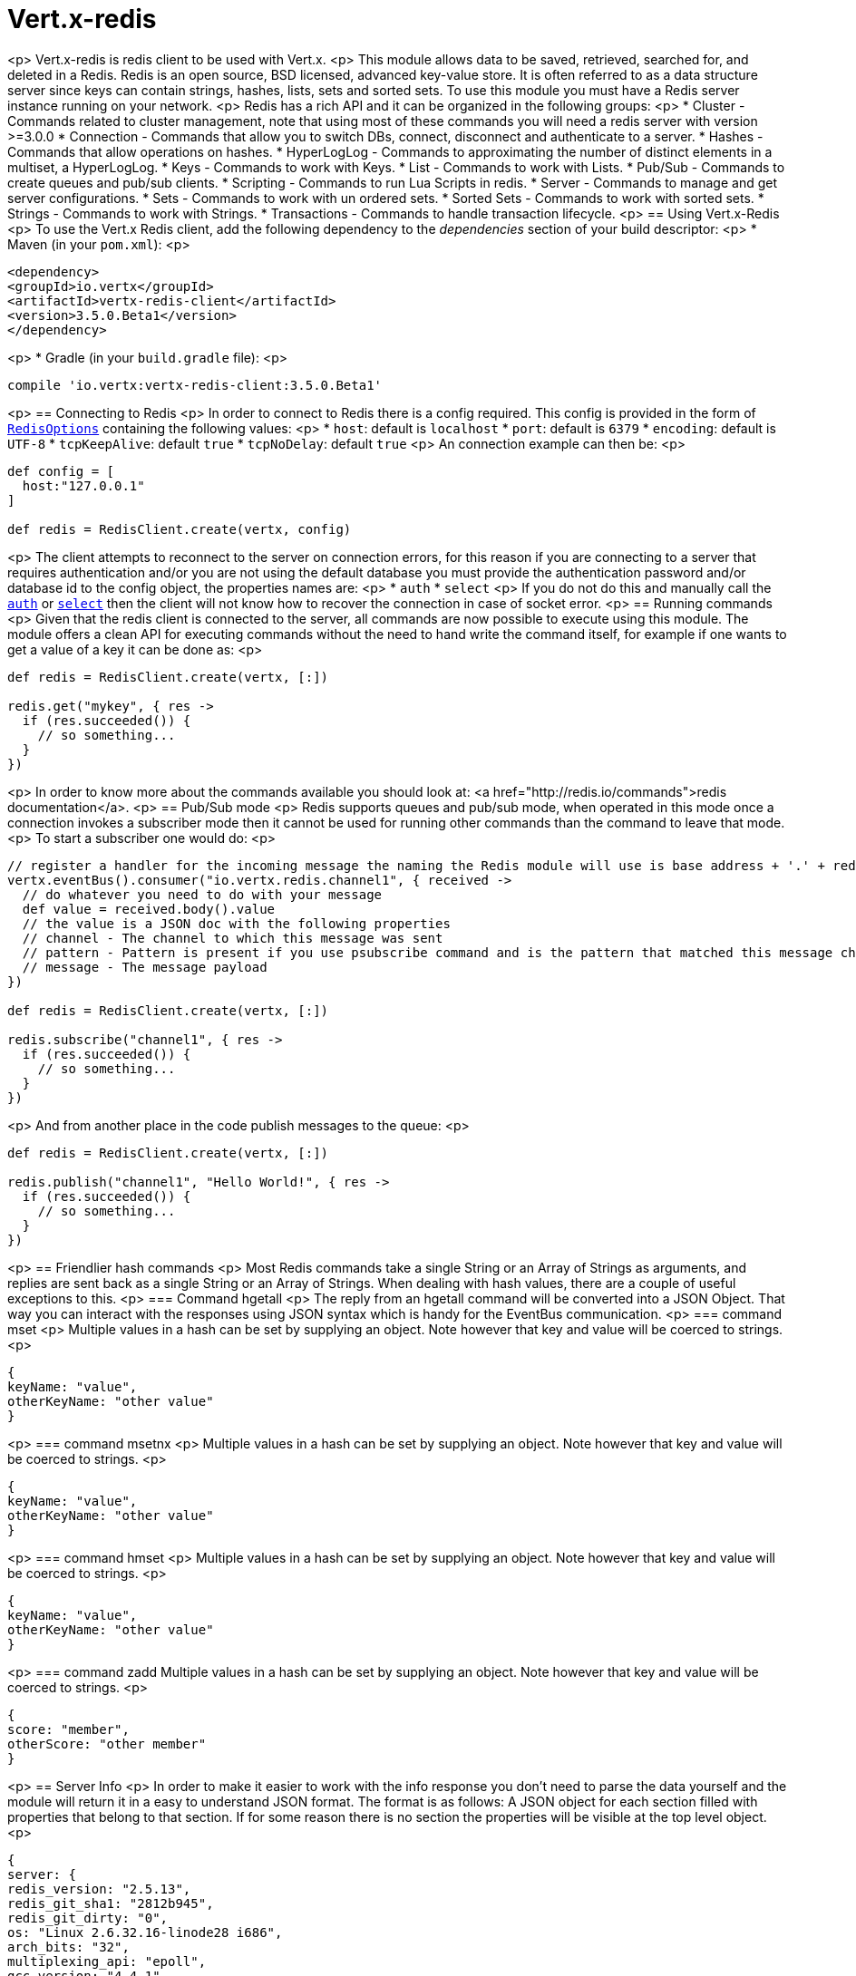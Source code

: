 = Vert.x-redis
:toc: left

<p>
Vert.x-redis is redis client to be used with Vert.x.
<p>
This module allows data to be saved, retrieved, searched for, and deleted in a Redis. Redis is an open source, BSD
licensed, advanced key-value store. It is often referred to as a data structure server since keys can contain
strings, hashes, lists, sets and sorted sets. To use this module you must have a Redis server instance running on
your network.
<p>
Redis has a rich API and it can be organized in the following groups:
<p>
* Cluster - Commands related to cluster management, note that using most of these commands you will need a redis server with version &gt;=3.0.0
* Connection - Commands that allow you to switch DBs, connect, disconnect and authenticate to a server.
* Hashes - Commands that allow operations on hashes.
* HyperLogLog - Commands to approximating the number of distinct elements in a multiset, a HyperLogLog.
* Keys - Commands to work with Keys.
* List - Commands to work with Lists.
* Pub/Sub - Commands to create queues and pub/sub clients.
* Scripting - Commands to run Lua Scripts in redis.
* Server - Commands to manage and get server configurations.
* Sets - Commands to work with un ordered sets.
* Sorted Sets - Commands to work with sorted sets.
* Strings - Commands to work with Strings.
* Transactions - Commands to handle transaction lifecycle.
<p>
== Using Vert.x-Redis
<p>
To use the Vert.x Redis client, add the following dependency to the _dependencies_ section of your build descriptor:
<p>
* Maven (in your `pom.xml`):
<p>
[source,xml,subs="+attributes"]
----
<dependency>
<groupId>io.vertx</groupId>
<artifactId>vertx-redis-client</artifactId>
<version>3.5.0.Beta1</version>
</dependency>
----
<p>
* Gradle (in your `build.gradle` file):
<p>
[source,groovy,subs="+attributes"]
----
compile 'io.vertx:vertx-redis-client:3.5.0.Beta1'
----
<p>
== Connecting to Redis
<p>
In order to connect to Redis there is a config required. This config is provided in the form of `link:../../apidocs/io/vertx/redis/RedisOptions.html[RedisOptions]`
containing the following values:
<p>
* `host`: default is `localhost`
* `port`: default is `6379`
* `encoding`: default is `UTF-8`
* `tcpKeepAlive`: default `true`
* `tcpNoDelay`: default `true`
<p>
An connection example can then be:
<p>
[source,groovy]
----
def config = [
  host:"127.0.0.1"
]

def redis = RedisClient.create(vertx, config)

----
<p>
The client attempts to reconnect to the server on connection errors, for this reason if you are connecting to a server
that requires authentication and/or you are not using the default database you must provide the authentication
password and/or database id to the config object, the properties names are:
<p>
* `auth`
* `select`
<p>
If you do not do this and manually call the `link:../../apidocs/io/vertx/redis/RedisClient.html#auth-java.lang.String-io.vertx.core.Handler-[auth]`
or `link:../../apidocs/io/vertx/redis/RedisClient.html#select-int-io.vertx.core.Handler-[select]` then the client will not know how to recover
the connection in case of socket error.
<p>
== Running commands
<p>
Given that the redis client is connected to the server, all commands are now possible to execute using this module.
The module offers a clean API for executing commands without the need to hand write the command itself, for example
if one wants to get a value of a key it can be done as:
<p>
[source,groovy]
----
def redis = RedisClient.create(vertx, [:])

redis.get("mykey", { res ->
  if (res.succeeded()) {
    // so something...
  }
})

----
<p>
In order to know more about the commands available you should look at: <a href="http://redis.io/commands">redis documentation</a>.
<p>
== Pub/Sub mode
<p>
Redis supports queues and pub/sub mode, when operated in this mode once a connection invokes a subscriber mode then
it cannot be used for running other commands than the command to leave that mode.
<p>
To start a subscriber one would do:
<p>
[source,groovy]
----

// register a handler for the incoming message the naming the Redis module will use is base address + '.' + redis channel
vertx.eventBus().consumer("io.vertx.redis.channel1", { received ->
  // do whatever you need to do with your message
  def value = received.body().value
  // the value is a JSON doc with the following properties
  // channel - The channel to which this message was sent
  // pattern - Pattern is present if you use psubscribe command and is the pattern that matched this message channel
  // message - The message payload
})

def redis = RedisClient.create(vertx, [:])

redis.subscribe("channel1", { res ->
  if (res.succeeded()) {
    // so something...
  }
})

----
<p>
And from another place in the code publish messages to the queue:
<p>
[source,groovy]
----

def redis = RedisClient.create(vertx, [:])

redis.publish("channel1", "Hello World!", { res ->
  if (res.succeeded()) {
    // so something...
  }
})

----
<p>
== Friendlier hash commands
<p>
Most Redis commands take a single String or an Array of Strings as arguments, and replies are sent back as a single
String or an Array of Strings. When dealing with hash values, there are a couple of useful exceptions to this.
<p>
=== Command hgetall
<p>
The reply from an hgetall command will be converted into a JSON Object. That way you can interact with the responses
using JSON syntax which is handy for the EventBus communication.
<p>
=== command mset
<p>
Multiple values in a hash can be set by supplying an object. Note however that key and value will be coerced to
strings.
<p>
----
{
keyName: "value",
otherKeyName: "other value"
}
----
<p>
=== command msetnx
<p>
Multiple values in a hash can be set by supplying an object. Note however that key and value will be coerced to
strings.
<p>
----
{
keyName: "value",
otherKeyName: "other value"
}
----
<p>
=== command hmset
<p>
Multiple values in a hash can be set by supplying an object. Note however that key and value will be coerced to
strings.
<p>
----
{
keyName: "value",
otherKeyName: "other value"
}
----
<p>
=== command zadd
Multiple values in a hash can be set by supplying an object. Note however that key and value will be coerced to
strings.
<p>
----
{
score: "member",
otherScore: "other member"
}
----
<p>
== Server Info
<p>
In order to make it easier to work with the info response you don't need to parse the data yourself and the module
will return it in a easy to understand JSON format. The format is as follows: A JSON object for each section filled
with properties that belong to that section. If for some reason there is no section the properties will be visible
at the top level object.
<p>
----
{
server: {
redis_version: "2.5.13",
redis_git_sha1: "2812b945",
redis_git_dirty: "0",
os: "Linux 2.6.32.16-linode28 i686",
arch_bits: "32",
multiplexing_api: "epoll",
gcc_version: "4.4.1",
process_id: "8107",
...
},
memory: {...},
client: {...},
...
}
----
<p>
== Eval and Evalsha
<p>
Eval and Evalsha commands are special due to its return value can be any type. Vert.x is built on top of Java and the
language adheres to strong typing so returning any type turns to be problematic since we want to avoid having `Object`
type being used. The reason to avoid the type `Object` is that we also are polyglot and the conversion between
languages would become rather complicated and hard to implement. For all these reasons the commands eval and evalsha
will always return a JsonArray, even for example for scripts such as:
<p>
```
return 10
```
<p>
In this case the return value will be a json array with the value 10 on index 0.